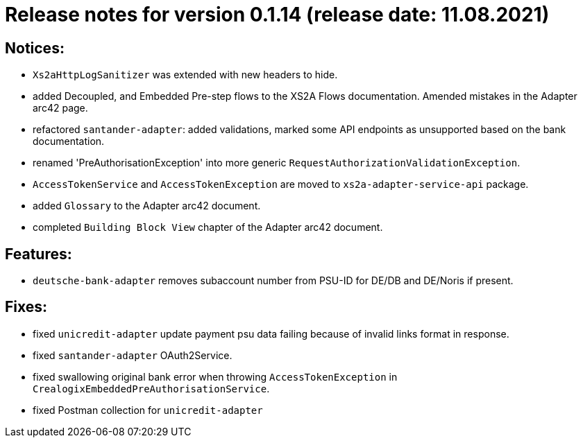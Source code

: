 = Release notes for version 0.1.14 (release date: 11.08.2021)

== Notices:
- `Xs2aHttpLogSanitizer` was extended with new headers to hide.
- added Decoupled, and Embedded Pre-step flows to the XS2A Flows documentation. Amended mistakes in the Adapter arc42 page.
- refactored `santander-adapter`: added validations, marked some API endpoints as unsupported based on the bank documentation.
- renamed 'PreAuthorisationException' into more generic `RequestAuthorizationValidationException`.
- `AccessTokenService` and `AccessTokenException` are moved to `xs2a-adapter-service-api` package.
- added `Glossary` to the Adapter arc42 document.
- completed `Building Block View` chapter of the Adapter arc42 document.

== Features:
- `deutsche-bank-adapter` removes subaccount number from PSU-ID for DE/DB and DE/Noris if present.

== Fixes:
- fixed `unicredit-adapter` update payment psu data failing because of invalid links format in response.
- fixed `santander-adapter` OAuth2Service.
- fixed swallowing original bank error when throwing `AccessTokenException` in `CrealogixEmbeddedPreAuthorisationService`.
- fixed Postman collection for `unicredit-adapter`
